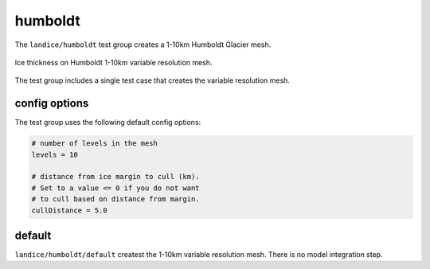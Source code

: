 .. _landice_humboldt:

humboldt
========

The ``landice/humboldt`` test group creates a 1-10km Humboldt Glacier mesh. 

.. figure:: images/humboldt_1to10km.png
   :width: 777 px
   :align: center

   Ice thickness on Humboldt 1-10km variable resolution mesh.

The test group includes a single test case that creates the variable resolution mesh.

config options
--------------

The test group uses the following default config options:

.. code-block:: cfg

    # number of levels in the mesh
    levels = 10

    # distance from ice margin to cull (km).
    # Set to a value <= 0 if you do not want
    # to cull based on distance from margin.
    cullDistance = 5.0

default
-------

``landice/humboldt/default`` createst the 1-10km variable resolution mesh. 
There is no model integration step.
